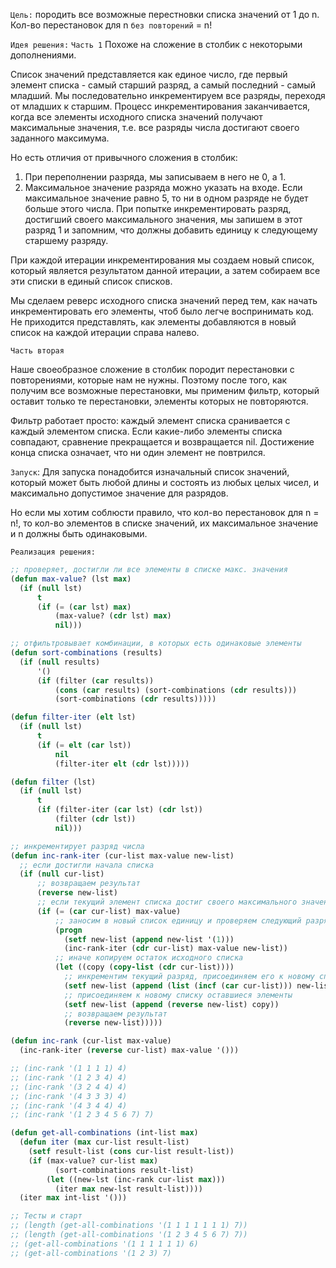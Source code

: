 
~Цель:~ породить все возможные перестновки списка значений от 1 до n.
Кол-во перестановок для n ~без повторений~ = n!

~Идея решения:~
~Часть 1~
Похоже на сложение в столбик с некоторыми дополнениями.

Список значений представляется как единое число, где первый элемент
списка - самый старший разряд, а самый последний - самый младший. Мы
последовательно инкрементируем все разряды, переходя от младших к
старшим. Процесс инкрементирования заканчивается, когда все элементы
исходного списка значений получают максимальные значения, т.е. все
разряды числа достигают своего заданного максимума.

Но есть отличия от привычного сложения в столбик:
1. При переполнении разряда, мы записываем в него не 0, а 1.
2. Максимальное значение разряда можно указать на входе. Если
   максимальное значение равно 5, то ни в одном разряде не будет больше
   этого числа. При попытке инкрементировать разряд, достигший своего
   максимального значения, мы запишем в этот разряд 1 и запомним, что
   должны добавить единицу к следующему старшему разряду.

При каждой итерации инкрементирования мы создаем новый список, который
является результатом данной итерации, а затем собираем все эти списки в
единый список списков.

Мы сделаем реверс исходного списка значений перед тем, как начать инкрементировать
его элементы, чтоб было легче воспринимать код. Не приходится
представлять, как элементы добавляются в новый список на каждой итерации
справа налево.

~Часть вторая~

Наше своеобразное сложение в столбик породит перестановки с повторениями,
которые нам не нужны. Поэтому после того, как получим все возможные
перестановки, мы применим фильтр, который оставит только те перестановки,
элементы которых не повторяются.

Фильтр работает просто: каждый элемент списка сранивается с каждый
элементом списка. Если какие-либо элементы списка совпадают, сравнение
прекращается и возвращается nil. Достижение конца списка означает, что ни
один элемент не повтрился.

~Запуск~:
Для запуска понадобится изначальный список значений, который может быть
любой длины и состоять из любых целых чисел, и максимально допустимое
значение для разрядов.

Но если мы хотим соблюсти правило, что кол-во перестановок для n = n!,
то кол-во элементов в списке значений, их максимальное значение и n
должны быть одинаковыми.

~Реализация решения:~

#+BEGIN_SRC lisp
  ;; проверяет, достигли ли все элементы в списке макс. значения
  (defun max-value? (lst max)
    (if (null lst)
        t
        (if (= (car lst) max)
            (max-value? (cdr lst) max)
            nil)))

  ;; отфильтровывает комбинации, в которых есть одинаковые элементы
  (defun sort-combinations (results)
    (if (null results)
        '()
        (if (filter (car results))
            (cons (car results) (sort-combinations (cdr results)))
            (sort-combinations (cdr results)))))

  (defun filter-iter (elt lst)
    (if (null lst)
        t
        (if (= elt (car lst))
            nil
            (filter-iter elt (cdr lst)))))

  (defun filter (lst)
    (if (null lst)
        t
        (if (filter-iter (car lst) (cdr lst))
            (filter (cdr lst))
            nil)))

  ;; инкрементирует разряд числа
  (defun inc-rank-iter (cur-list max-value new-list)
    ;; если достигли начала списка
    (if (null cur-list)
        ;; возвращаем результат
        (reverse new-list)
        ;; если текущий элемент списка достиг своего максимального значения
        (if (= (car cur-list) max-value)
            ;; заносим в новый список единицу и проверяем следующий разряд,
            (progn
              (setf new-list (append new-list '(1)))
              (inc-rank-iter (cdr cur-list) max-value new-list))
            ;; иначе копируем остаток исходного списка
            (let ((copy (copy-list (cdr cur-list))))
              ;; инкрементим текущий разряд, присоединяем его к новому списку
              (setf new-list (append (list (incf (car cur-list))) new-list))
              ;; присоединяем к новому списку оставшиеся элементы
              (setf new-list (append (reverse new-list) copy))
              ;; возвращаем результат
              (reverse new-list)))))

  (defun inc-rank (cur-list max-value)
    (inc-rank-iter (reverse cur-list) max-value '()))

  ;; (inc-rank '(1 1 1 1) 4)
  ;; (inc-rank '(1 2 3 4) 4)
  ;; (inc-rank '(3 2 4 4) 4)
  ;; (inc-rank '(4 3 3 3) 4)
  ;; (inc-rank '(4 3 4 4) 4)
  ;; (inc-rank '(1 2 3 4 5 6 7) 7)

  (defun get-all-combinations (int-list max)
    (defun iter (max cur-list result-list)
      (setf result-list (cons cur-list result-list))
      (if (max-value? cur-list max)
            (sort-combinations result-list)
          (let ((new-lst (inc-rank cur-list max)))
            (iter max new-lst result-list))))
    (iter max int-list '()))

  ;; Тесты и старт
  ;; (length (get-all-combinations '(1 1 1 1 1 1 1) 7))
  ;; (length (get-all-combinations '(1 2 3 4 5 6 7) 7))
  ;; (get-all-combinations '(1 1 1 1 1 1) 6)
  ;; (get-all-combinations '(1 2 3) 7)

#+END_SRC
